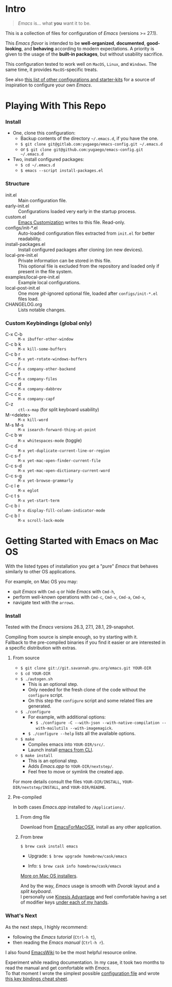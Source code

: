 [[https://www.gnu.org/software/emacs][file:./images/badge.png]]

* Intro

#+BEGIN_QUOTE
/Emacs/ is... what *you* want it to be.
#+END_QUOTE

This is a collection of files for configuration of /Emacs/ (versions >= 27.1).

This /Emacs flavor/ is intended to be *well-organized*, *documented*,
*good-looking*, and *behaving* according to modern expectations. A priority is
given to the usage of the *built-in packages*, but without usability sacrifice.

This configuration tested to work well on =MacOS=, =Linux=, and =Windows=. The
same time, it provides =MacOS=-specific treats.

[[file:./images/Emacs-screenshot.png]]

See also [[https://github.com/caisah/emacs.dz][this list of other configurations and starter-kits]] for a source of
inspiration to configure your own /Emacs/.


* Playing With This Repo

*** Install

- One, clone this configuration:
  - Backup contents of the directory =~/.emacs.d=, if you have the one.
  - ~$ git clone git@gitlab.com:yugaego/emacs-config.git ~/.emacs.d~
  - or ~$ git clone git@github.com:yugaego/emacs-config.git ~/.emacs.d~

- Two, install configured packages:
  - =$ cd ~/.emacs.d=
  - ~$ emacs --script install-packages.el~


*** Structure

- init.el :: Main configuration file.
- early-init.el :: Configurations loaded very early in the startup process.
- custom.el :: [[https://www.gnu.org/software/emacs/manual/html_node/emacs/Easy-Customization.html][Emacs Customization]] writes to this file. Read-only.
- configs/init-*.el :: Auto-loaded configuration files extracted from ~init.el~
  for better readability.
- install-packages.el :: Install configured packages after cloning (on new devices).
- local-pre-init.el :: Private information can be stored in this file.\\
  This optional file is excluded from the repository
  and loaded only if present in the file system.
- examples/local-pre-init.el :: Example local configurations.
- local-post-init.el :: One more /git/-ignored optional file, loaded after
  ~configs/init-*.el~ files load.
- CHANGELOG.org :: Lists notable changes.

*** Custom Keybindings (global only)

- C-x C-b :: =M-x ibuffer-other-window=
- C-c b k :: =M-x kill-some-buffers=
- C-c b r :: =M-x yet-rotate-windows-buffers=
- C-c c / :: =M-x company-other-backend=
- C-c c f :: =M-x company-files=
- C-c c d :: =M-x company-dabbrev=
- C-c c c :: =M-x company-capf=
- C-z :: =ctl-x-map= (for split keyboard usability)
- M-<delete> :: =M-x kill-word=
- M-s M-s :: =M-x isearch-forward-thing-at-point=
- C-c b w :: =M-x whitespaces-mode= (toggle)
- C-c d :: =M-x yet-duplicate-current-line-or-region=
- C-c s-f :: =M-x yet-mac-open-finder-current-file=
- C-c s-d :: =M-x yet-mac-open-dictionary-current-word=
- C-c s-g :: =M-x yet-browse-grammarly=
- C-c l e :: =M-x eglot=
- C-c t s :: =M-x yet-start-term=
- C-c b i :: =M-x display-fill-column-indicator-mode=
- C-c b l :: =M-x scroll-lock-mode=

* Getting Started with Emacs on Mac OS

With the listed types of installation you get a "pure" /Emacs/ that behaves similarly to other OS applications.

For example, on Mac OS you may:
  - quit /Emacs/ with =Cmd-q= or hide /Emacs/ with =Cmd-h=,
  - perform well-known operations with =Cmd-c=, =Cmd-v=, =Cmd-a=, =Cmd-x=,
  - navigate text with the =arrows=.


*** Install

Tested with the /Emacs/ versions 26.3, 27.1, 28.1, 29-snapshot.

Compiling from source is simple enough, so try starting with it.\\
Fallback to the pre-compiled binaries if you find it easier or are interested in a specific distribution with extras.


**** From source

- ~$ git clone git://git.savannah.gnu.org/emacs.git YOUR-DIR~
- ~$ cd YOUR-DIR~
- ~$ ./autogen.sh~
  - This is an optional step.
  - Only needed for the fresh clone of the code without the ~configure~ script.
  - On this step the ~configure~ script and some related files are generated.
- ~$ ./configure~
  - For example, with additional options:
    - ~$ ./configure -C --with-json --with-native-compilation --with-mailutils --with-imagemagick~.
  - ~$ ./configure --help~ lists all the available options.
- ~$ make~
  - Compiles emacs into =YOUR-DIR/src/=.
  - Launch install [[https://stackoverflow.com/a/68289258/1319821][emacs from CLI]].
- ~$ make install~
  - This is an optional step.
  - Adds /Emacs.app/ to =YOUR-DIR/nextstep/=.
  - Feel free to move or symlink the created app.

For more details consult the files =YOUR-DIR/INSTALL=, =YOUR-DIR/nextstep/INSTALL=, and =YOUR-DIR/README=.


**** Pre-compiled

In both cases /Emacs.app/ installed to =/Applications/=.

****** From dmg file

Download from [[https://emacsformacosx.com][EmacsForMacOSX]], install as any other application.

****** From brew

~$ brew cask install emacs~

- Upgrade: ~$ brew upgrade homebrew/cask/emacs~

- Info: ~$ brew cask info homebrew/cask/emacs~


[[https://www.emacswiki.org/emacs/EmacsForMacOS][More on Mac OS installers]].

And by the way, /Emacs/ usage is smooth with /Dvorak/ layout and a /split keyboard/.\\
I personally use [[https://kinesis-ergo.com/shop/advantage2/][Kinesis Advantage]] and feel comfortable having a set of modifier keys [[https://gitlab.com/-/snippets/1744636][under each of my hands]].


*** What's Next

As the next steps, I highly recommend:
  - following the /Emacs tutorial/ (~Ctrl-h t~),
  - then reading the /Emacs manual/ (~Ctrl-h r~).
I also found [[https://www.emacswiki.org/emacs/EmacsNewbie][EmacsWiki]] to be the most helpful resource online.

Experiment while reading documentation. In my case, it took two months to read
the manual and get comfortable with /Emacs/.\\
To that moment I wrote the simplest possible [[https://github.com/yugaego/emacs-config/blob/bare-bones/init.el][configuration file]] and wrote [[https://github.com/yugaego/cheat-sheets/blob/main/Emacs.org][this
key bindings cheat sheet]].

